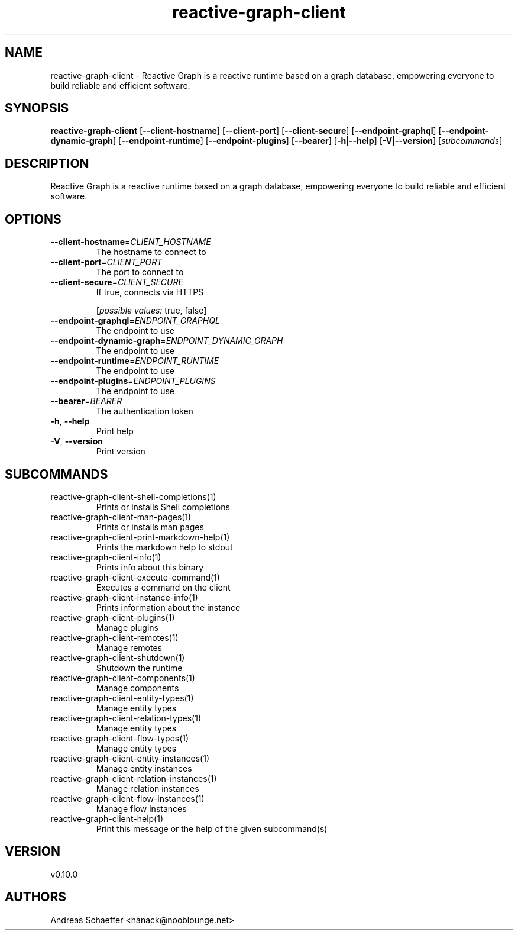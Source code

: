 .ie \n(.g .ds Aq \(aq
.el .ds Aq '
.TH reactive-graph-client 1  "reactive-graph-client 0.10.0" 
.SH NAME
reactive\-graph\-client \- Reactive Graph is a reactive runtime based on a graph database, empowering everyone to build reliable and efficient software.
.SH SYNOPSIS
\fBreactive\-graph\-client\fR [\fB\-\-client\-hostname\fR] [\fB\-\-client\-port\fR] [\fB\-\-client\-secure\fR] [\fB\-\-endpoint\-graphql\fR] [\fB\-\-endpoint\-dynamic\-graph\fR] [\fB\-\-endpoint\-runtime\fR] [\fB\-\-endpoint\-plugins\fR] [\fB\-\-bearer\fR] [\fB\-h\fR|\fB\-\-help\fR] [\fB\-V\fR|\fB\-\-version\fR] [\fIsubcommands\fR]
.SH DESCRIPTION
Reactive Graph is a reactive runtime based on a graph database, empowering everyone to build reliable and efficient software.
.SH OPTIONS
.TP
\fB\-\-client\-hostname\fR=\fICLIENT_HOSTNAME\fR
The hostname to connect to
.TP
\fB\-\-client\-port\fR=\fICLIENT_PORT\fR
The port to connect to
.TP
\fB\-\-client\-secure\fR=\fICLIENT_SECURE\fR
If true, connects via HTTPS
.br

.br
[\fIpossible values: \fRtrue, false]
.TP
\fB\-\-endpoint\-graphql\fR=\fIENDPOINT_GRAPHQL\fR
The endpoint to use
.TP
\fB\-\-endpoint\-dynamic\-graph\fR=\fIENDPOINT_DYNAMIC_GRAPH\fR
The endpoint to use
.TP
\fB\-\-endpoint\-runtime\fR=\fIENDPOINT_RUNTIME\fR
The endpoint to use
.TP
\fB\-\-endpoint\-plugins\fR=\fIENDPOINT_PLUGINS\fR
The endpoint to use
.TP
\fB\-\-bearer\fR=\fIBEARER\fR
The authentication token
.TP
\fB\-h\fR, \fB\-\-help\fR
Print help
.TP
\fB\-V\fR, \fB\-\-version\fR
Print version
.SH SUBCOMMANDS
.TP
reactive\-graph\-client\-shell\-completions(1)
Prints or installs Shell completions
.TP
reactive\-graph\-client\-man\-pages(1)
Prints or installs man pages
.TP
reactive\-graph\-client\-print\-markdown\-help(1)
Prints the markdown help to stdout
.TP
reactive\-graph\-client\-info(1)
Prints info about this binary
.TP
reactive\-graph\-client\-execute\-command(1)
Executes a command on the client
.TP
reactive\-graph\-client\-instance\-info(1)
Prints information about the instance
.TP
reactive\-graph\-client\-plugins(1)
Manage plugins
.TP
reactive\-graph\-client\-remotes(1)
Manage remotes
.TP
reactive\-graph\-client\-shutdown(1)
Shutdown the runtime
.TP
reactive\-graph\-client\-components(1)
Manage components
.TP
reactive\-graph\-client\-entity\-types(1)
Manage entity types
.TP
reactive\-graph\-client\-relation\-types(1)
Manage entity types
.TP
reactive\-graph\-client\-flow\-types(1)
Manage entity types
.TP
reactive\-graph\-client\-entity\-instances(1)
Manage entity instances
.TP
reactive\-graph\-client\-relation\-instances(1)
Manage relation instances
.TP
reactive\-graph\-client\-flow\-instances(1)
Manage flow instances
.TP
reactive\-graph\-client\-help(1)
Print this message or the help of the given subcommand(s)
.SH VERSION
v0.10.0
.SH AUTHORS
Andreas Schaeffer <hanack@nooblounge.net>

